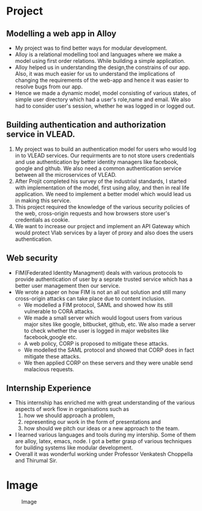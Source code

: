 * Project
** Modelling a web app in Alloy 
   - My project was to find better ways for modular development.
   - Alloy is a relational modelling tool and languages where we make a model using first order relations. While building a simple application.
   - Alloy helped us in understanding the design,the constrains of our app. Also, it was much easier for us to understand the implications of changing the requirements of the web-app and hence it was easier to resolve bugs from our app.
   - Hence we made a dynamic model, model consisting of various states, of simple user directory which had a user's role,name and email. We also had to consider user's session, whether he was logged in or logged out.

** Building authentication and authorization service in VLEAD.
   1. My project was to build an authentication model for users who would log in to VLEAD services. Our requirments are to not store users credentials and use authentication by better identity managers like facebook, google and github. We also need a common authentication service between all the microservices of VLEAD.   
   2. After Projit completed his survey of the industrial standards, I started with implementation of the model, first using alloy, and then in real life application. We need to implement a better model which would lead us in making this service.
   3. This project required the knowledge of the various security policies of the web, cross-origin requests and how browsers store user's credentials as cookie.
   4. We want to increase our project and implement an API Gateway which would protect Vlab services by a layer of proxy and also does the users authentication. 

** Web security
   - FIM(Federated Identity Managment) deals with various protocols to provide authentication of user by a seprate trusted service which has a better user management then our service.
   - We wrote a paper on how FIM is not an all out solution and still many cross-origin attacks can take place due to content inclusion.
     - We modelled a FIM protocol, SAML and showed how its still vulnerable to CORA attacks.
     - We made a small server which would logout users from various major sites like google, bitbucket, github, etc. We also made a server to check whether the user is logged in major websites like facebook,google etc.
     - A web policy, CORP is proposed to mitigate these attacks.
     - We modelled the SAML protocol and showed that CORP does in fact mitigate these attacks.
     - We then applied CORP on these servers and they were unable send malacious requests.
  
** Internship Experience
    - This internship has enriched me with great understanding of the various aspects of work flow in organisations such as 
      1) how we should approach a problem, 
      2) representing our work in the form of presentations and 
      3) how should we pitch our ideas or a new approach to the team.  
    - I learned various languages and tools during my intership. Some of them are alloy, latex, emacs, node. I got a better grasp of various techniques for building systems like modular development. 
    - Overall it was wonderful working under Professor Venkatesh Choppella and Thirumal Sir.

* Image 
  #+CAPTION: Image
  #+NAME:   img-shubh
  [[./photos/shubh.jpeg]]

